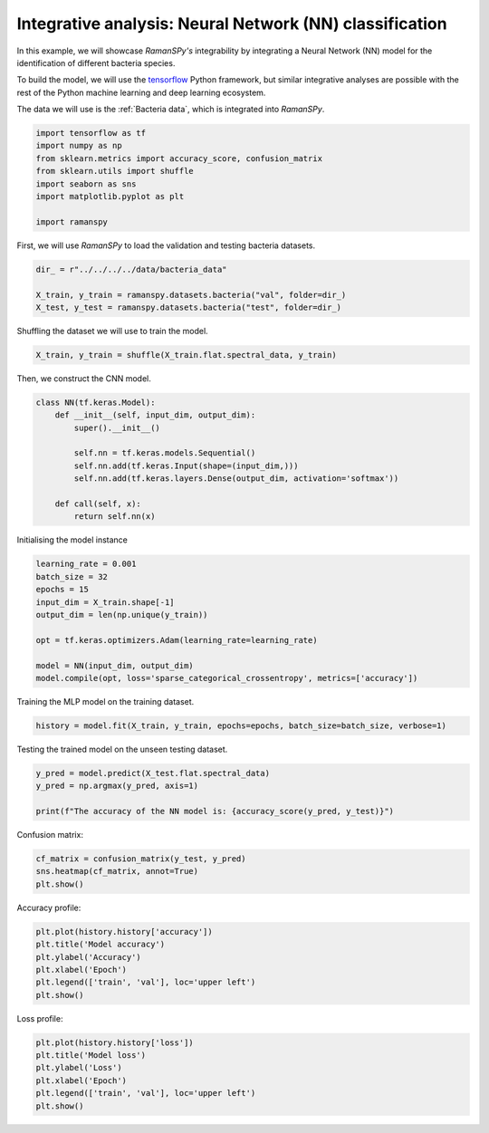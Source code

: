 
.. DO NOT EDIT.
.. THIS FILE WAS AUTOMATICALLY GENERATED BY SPHINX-GALLERY.
.. TO MAKE CHANGES, EDIT THE SOURCE PYTHON FILE:
.. "auto_tutorials/vi-analysis/plot_v_integrative_nn.py"
.. LINE NUMBERS ARE GIVEN BELOW.

.. only:: html

    .. note::
        :class: sphx-glr-download-link-note

        :ref:`Go to the end <sphx_glr_download_auto_tutorials_vi-analysis_plot_v_integrative_nn.py>`
        to download the full example code

.. rst-class:: sphx-glr-example-title

.. _sphx_glr_auto_tutorials_vi-analysis_plot_v_integrative_nn.py:


Integrative analysis: Neural Network (NN) classification
=========================================================================

In this example, we will showcase `RamanSPy's` integrability by integrating a Neural Network (NN)
model for the identification of different bacteria species.

To build the model, we will use the `tensorflow <https://tensorflow.org/>`_ Python framework, but similar integrative
analyses are possible with the rest of the Python machine learning and deep learning ecosystem.

The data we will use is the :ref:`Bacteria data`, which is integrated into `RamanSPy`.

.. GENERATED FROM PYTHON SOURCE LINES 14-25

.. code-block:: default



    import tensorflow as tf
    import numpy as np
    from sklearn.metrics import accuracy_score, confusion_matrix
    from sklearn.utils import shuffle
    import seaborn as sns
    import matplotlib.pyplot as plt

    import ramanspy








.. GENERATED FROM PYTHON SOURCE LINES 29-30

First, we will use `RamanSPy` to load the validation and testing bacteria datasets.

.. GENERATED FROM PYTHON SOURCE LINES 30-35

.. code-block:: default

    dir_ = r"../../../../data/bacteria_data"

    X_train, y_train = ramanspy.datasets.bacteria("val", folder=dir_)
    X_test, y_test = ramanspy.datasets.bacteria("test", folder=dir_)








.. GENERATED FROM PYTHON SOURCE LINES 36-37

Shuffling the dataset we will use to train the model.

.. GENERATED FROM PYTHON SOURCE LINES 37-40

.. code-block:: default

    X_train, y_train = shuffle(X_train.flat.spectral_data, y_train)









.. GENERATED FROM PYTHON SOURCE LINES 41-42

Then, we construct the CNN model.

.. GENERATED FROM PYTHON SOURCE LINES 42-54

.. code-block:: default

    class NN(tf.keras.Model):
        def __init__(self, input_dim, output_dim):
            super().__init__()

            self.nn = tf.keras.models.Sequential()
            self.nn.add(tf.keras.Input(shape=(input_dim,)))
            self.nn.add(tf.keras.layers.Dense(output_dim, activation='softmax'))

        def call(self, x):
            return self.nn(x)









.. GENERATED FROM PYTHON SOURCE LINES 55-56

Initialising the model instance

.. GENERATED FROM PYTHON SOURCE LINES 56-67

.. code-block:: default

    learning_rate = 0.001
    batch_size = 32
    epochs = 15
    input_dim = X_train.shape[-1]
    output_dim = len(np.unique(y_train))

    opt = tf.keras.optimizers.Adam(learning_rate=learning_rate)

    model = NN(input_dim, output_dim)
    model.compile(opt, loss='sparse_categorical_crossentropy', metrics=['accuracy'])





.. rst-class:: sphx-glr-script-out

 .. code-block:: none

    WARNING:absl:At this time, the v2.11+ optimizer `tf.keras.optimizers.Adam` runs slowly on M1/M2 Macs, please use the legacy Keras optimizer instead, located at `tf.keras.optimizers.legacy.Adam`.
    WARNING:absl:There is a known slowdown when using v2.11+ Keras optimizers on M1/M2 Macs. Falling back to the legacy Keras optimizer, i.e., `tf.keras.optimizers.legacy.Adam`.




.. GENERATED FROM PYTHON SOURCE LINES 68-69

Training the MLP model on the training dataset.

.. GENERATED FROM PYTHON SOURCE LINES 69-72

.. code-block:: default

    history = model.fit(X_train, y_train, epochs=epochs, batch_size=batch_size, verbose=1)






.. rst-class:: sphx-glr-script-out

 .. code-block:: none

    Epoch 1/15
     1/94 [..............................] - ETA: 9s - loss: 3.5485 - accuracy: 0.0000e+00    94/94 [==============================] - 0s 424us/step - loss: 3.2961 - accuracy: 0.1080
    Epoch 2/15
     1/94 [..............................] - ETA: 0s - loss: 2.9558 - accuracy: 0.2188    94/94 [==============================] - 0s 374us/step - loss: 2.8502 - accuracy: 0.2710
    Epoch 3/15
     1/94 [..............................] - ETA: 0s - loss: 2.5721 - accuracy: 0.3125    94/94 [==============================] - 0s 370us/step - loss: 2.5477 - accuracy: 0.3453
    Epoch 4/15
     1/94 [..............................] - ETA: 0s - loss: 2.4384 - accuracy: 0.3438    94/94 [==============================] - 0s 383us/step - loss: 2.3145 - accuracy: 0.4487
    Epoch 5/15
     1/94 [..............................] - ETA: 0s - loss: 2.3003 - accuracy: 0.3125    94/94 [==============================] - 0s 377us/step - loss: 2.1487 - accuracy: 0.4747
    Epoch 6/15
     1/94 [..............................] - ETA: 0s - loss: 2.2070 - accuracy: 0.4688    94/94 [==============================] - 0s 354us/step - loss: 1.9886 - accuracy: 0.5560
    Epoch 7/15
     1/94 [..............................] - ETA: 0s - loss: 1.7524 - accuracy: 0.7500    94/94 [==============================] - 0s 355us/step - loss: 1.8573 - accuracy: 0.6170
    Epoch 8/15
     1/94 [..............................] - ETA: 0s - loss: 1.7691 - accuracy: 0.6562    94/94 [==============================] - 0s 397us/step - loss: 1.7286 - accuracy: 0.6883
    Epoch 9/15
     1/94 [..............................] - ETA: 0s - loss: 1.6185 - accuracy: 0.6562    94/94 [==============================] - 0s 384us/step - loss: 1.6281 - accuracy: 0.7130
    Epoch 10/15
     1/94 [..............................] - ETA: 0s - loss: 1.6861 - accuracy: 0.6875    94/94 [==============================] - 0s 392us/step - loss: 1.5368 - accuracy: 0.7430
    Epoch 11/15
     1/94 [..............................] - ETA: 0s - loss: 1.4050 - accuracy: 0.7188    94/94 [==============================] - 0s 373us/step - loss: 1.4515 - accuracy: 0.7687
    Epoch 12/15
     1/94 [..............................] - ETA: 0s - loss: 1.4901 - accuracy: 0.9062    94/94 [==============================] - 0s 370us/step - loss: 1.3789 - accuracy: 0.7897
    Epoch 13/15
     1/94 [..............................] - ETA: 0s - loss: 1.3397 - accuracy: 0.7812    94/94 [==============================] - 0s 365us/step - loss: 1.2948 - accuracy: 0.8387
    Epoch 14/15
     1/94 [..............................] - ETA: 0s - loss: 1.4259 - accuracy: 0.7812    94/94 [==============================] - 0s 387us/step - loss: 1.2396 - accuracy: 0.8293
    Epoch 15/15
     1/94 [..............................] - ETA: 0s - loss: 1.0361 - accuracy: 0.9375    94/94 [==============================] - 0s 356us/step - loss: 1.1803 - accuracy: 0.8403




.. GENERATED FROM PYTHON SOURCE LINES 73-74

Testing the trained model on the unseen testing dataset.

.. GENERATED FROM PYTHON SOURCE LINES 74-80

.. code-block:: default

    y_pred = model.predict(X_test.flat.spectral_data)
    y_pred = np.argmax(y_pred, axis=1)

    print(f"The accuracy of the NN model is: {accuracy_score(y_pred, y_test)}")






.. rst-class:: sphx-glr-script-out

 .. code-block:: none

     1/94 [..............................] - ETA: 1s    94/94 [==============================] - 0s 240us/step
    The accuracy of the NN model is: 0.675




.. GENERATED FROM PYTHON SOURCE LINES 81-82

Confusion matrix:

.. GENERATED FROM PYTHON SOURCE LINES 82-86

.. code-block:: default

    cf_matrix = confusion_matrix(y_test, y_pred)
    sns.heatmap(cf_matrix, annot=True)
    plt.show()




.. image-sg:: /auto_tutorials/vi-analysis/images/sphx_glr_plot_v_integrative_nn_001.png
   :alt: plot v integrative nn
   :srcset: /auto_tutorials/vi-analysis/images/sphx_glr_plot_v_integrative_nn_001.png
   :class: sphx-glr-single-img





.. GENERATED FROM PYTHON SOURCE LINES 87-88

Accuracy profile:

.. GENERATED FROM PYTHON SOURCE LINES 88-95

.. code-block:: default

    plt.plot(history.history['accuracy'])
    plt.title('Model accuracy')
    plt.ylabel('Accuracy')
    plt.xlabel('Epoch')
    plt.legend(['train', 'val'], loc='upper left')
    plt.show()




.. image-sg:: /auto_tutorials/vi-analysis/images/sphx_glr_plot_v_integrative_nn_002.png
   :alt: Model accuracy
   :srcset: /auto_tutorials/vi-analysis/images/sphx_glr_plot_v_integrative_nn_002.png
   :class: sphx-glr-single-img





.. GENERATED FROM PYTHON SOURCE LINES 96-97

Loss profile:

.. GENERATED FROM PYTHON SOURCE LINES 97-103

.. code-block:: default

    plt.plot(history.history['loss'])
    plt.title('Model loss')
    plt.ylabel('Loss')
    plt.xlabel('Epoch')
    plt.legend(['train', 'val'], loc='upper left')
    plt.show()



.. image-sg:: /auto_tutorials/vi-analysis/images/sphx_glr_plot_v_integrative_nn_003.png
   :alt: Model loss
   :srcset: /auto_tutorials/vi-analysis/images/sphx_glr_plot_v_integrative_nn_003.png
   :class: sphx-glr-single-img






.. rst-class:: sphx-glr-timing

   **Total running time of the script:** ( 0 minutes  3.658 seconds)


.. _sphx_glr_download_auto_tutorials_vi-analysis_plot_v_integrative_nn.py:

.. only:: html

  .. container:: sphx-glr-footer sphx-glr-footer-example




    .. container:: sphx-glr-download sphx-glr-download-python

      :download:`Download Python source code: plot_v_integrative_nn.py <plot_v_integrative_nn.py>`

    .. container:: sphx-glr-download sphx-glr-download-jupyter

      :download:`Download Jupyter notebook: plot_v_integrative_nn.ipynb <plot_v_integrative_nn.ipynb>`

